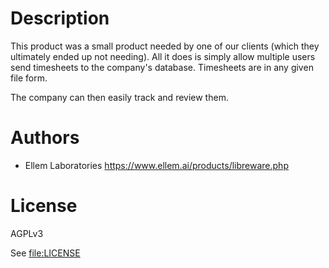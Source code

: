 * Description

This product was a small product needed by one of our clients (which they ultimately ended up not needing). All it does is simply allow multiple users send timesheets to the company's database. Timesheets are in any given file form.

The company can then easily track and review them.



* Authors
  - Ellem Laboratories [[https://www.ellem.ai/products/libreware.php]]

* License 

AGPLv3

See [[file:LICENSE]]
